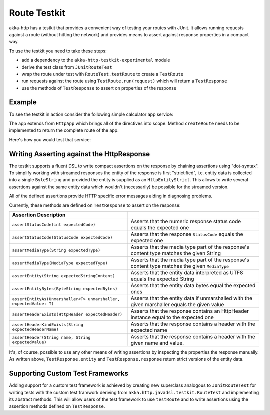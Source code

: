 .. _http-testkit-java:

Route Testkit
=============

akka-http has a testkit that provides a convenient way of testing your routes with JUnit. It allows
running requests against a route (without hitting the network) and provides means to assert against
response properties in a compact way.

To use the testkit you need to take these steps:

* add a dependency to the ``akka-http-testkit-experimental`` module
* derive the test class from ``JUnitRouteTest``
* wrap the route under test with ``RouteTest.testRoute`` to create a ``TestRoute``
* run requests against the route using ``TestRoute.run(request)`` which will return
  a ``TestResponse``
* use the methods of ``TestResponse`` to assert on properties of the response

Example
-------

To see the testkit in action consider the following simple calculator app service:

.. includecode:: ../../code/docs/http/javadsl/server/testkit/MyAppService.java
  :include: simple-app

The app extends from ``HttpApp`` which brings all of the directives into scope. Method ``createRoute``
needs to be implemented to return the complete route of the app.

Here's how you would test that service:

.. includecode:: ../../code/docs/http/javadsl/server/testkit/TestkitExampleTest.java
  :include: simple-app-testing


Writing Asserting against the HttpResponse
------------------------------------------

The testkit supports a fluent DSL to write compact assertions on the response by chaining assertions
using "dot-syntax". To simplify working with streamed responses the entity of the response is first "strictified", i.e.
entity data is collected into a single ``ByteString`` and provided the entity is supplied as an ``HttpEntityStrict``. This
allows to write several assertions against the same entity data which wouldn't (necessarily) be possible for the
streamed version.

All of the defined assertions provide HTTP specific error messages aiding in diagnosing problems.

Currently, these methods are defined on ``TestResponse`` to assert on the response:

=================================================================== =======================================================================
Assertion                                        Description
=================================================================== =======================================================================
``assertStatusCode(int expectedCode)``                              Asserts that the numeric response status code equals the expected one
``assertStatusCode(StatusCode expectedCode)``                       Asserts that the response ``StatusCode`` equals the expected one
``assertMediaType(String expectedType)``                            Asserts that the media type part of the response's content type matches
                                                                    the given String
``assertMediaType(MediaType expectedType)``                         Asserts that the media type part of the response's content type matches
                                                                    the given ``MediaType``
``assertEntity(String expectedStringContent)``                      Asserts that the entity data interpreted as UTF8 equals the expected
                                                                    String
``assertEntityBytes(ByteString expectedBytes)``                     Asserts that the entity data bytes equal the expected ones
``assertEntityAs(Unmarshaller<T> unmarshaller, expectedValue: T)``  Asserts that the entity data if unmarshalled with the given marshaller
                                                                    equals the given value
``assertHeaderExists(HttpHeader expectedHeader)``                   Asserts that the response contains an HttpHeader instance equal to the
                                                                    expected one
``assertHeaderKindExists(String expectedHeaderName)``               Asserts that the response contains a header with the expected name
``assertHeader(String name, String expectedValue)``                 Asserts that the response contains a header with the given name and
                                                                    value.
=================================================================== =======================================================================

It's, of course, possible to use any other means of writing assertions by inspecting the properties the response
manually. As written above, ``TestResponse.entity`` and ``TestResponse.response`` return strict versions of the
entity data.

Supporting Custom Test Frameworks
---------------------------------

Adding support for a custom test framework is achieved by creating new superclass analogous to
``JUnitRouteTest`` for writing tests with the custom test framwork deriving from ``akka.http.javadsl.testkit.RouteTest``
and implementing its abstract methods. This will allow users of the test framework to use ``testRoute`` and
to write assertions using the assertion methods defined on ``TestResponse``.